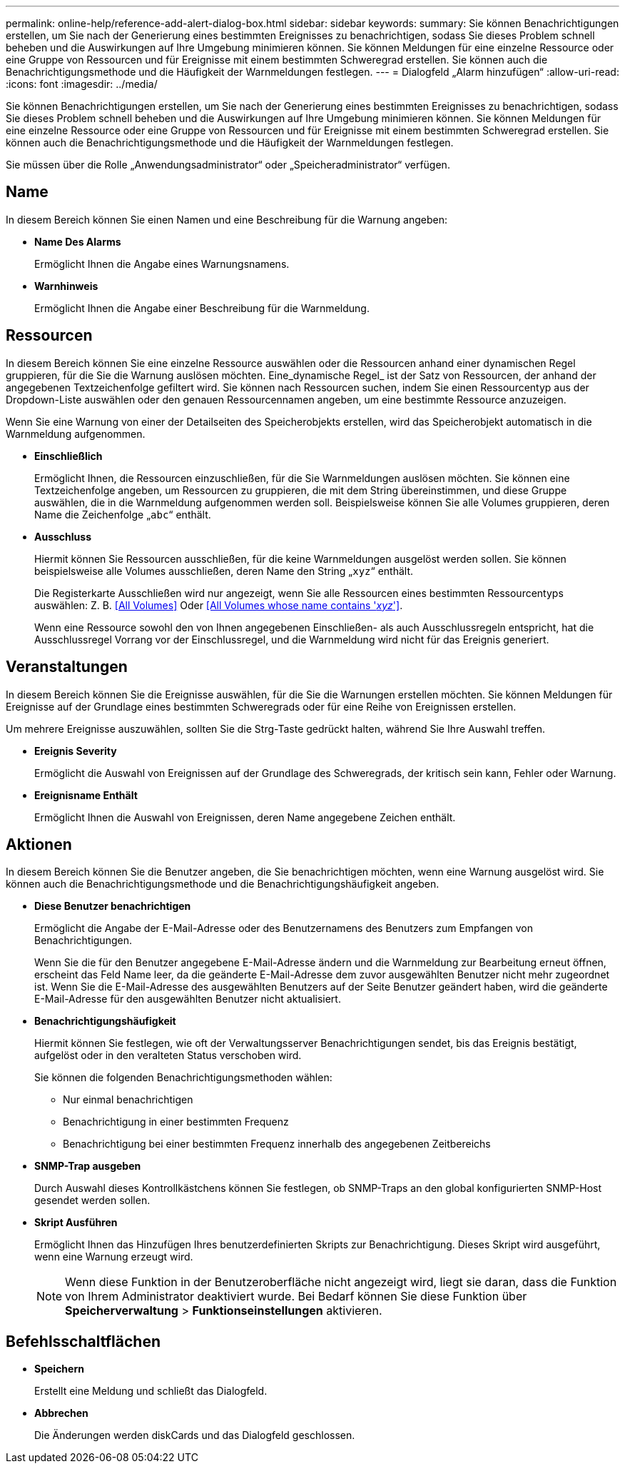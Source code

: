 ---
permalink: online-help/reference-add-alert-dialog-box.html 
sidebar: sidebar 
keywords:  
summary: Sie können Benachrichtigungen erstellen, um Sie nach der Generierung eines bestimmten Ereignisses zu benachrichtigen, sodass Sie dieses Problem schnell beheben und die Auswirkungen auf Ihre Umgebung minimieren können. Sie können Meldungen für eine einzelne Ressource oder eine Gruppe von Ressourcen und für Ereignisse mit einem bestimmten Schweregrad erstellen. Sie können auch die Benachrichtigungsmethode und die Häufigkeit der Warnmeldungen festlegen. 
---
= Dialogfeld „Alarm hinzufügen“
:allow-uri-read: 
:icons: font
:imagesdir: ../media/


[role="lead"]
Sie können Benachrichtigungen erstellen, um Sie nach der Generierung eines bestimmten Ereignisses zu benachrichtigen, sodass Sie dieses Problem schnell beheben und die Auswirkungen auf Ihre Umgebung minimieren können. Sie können Meldungen für eine einzelne Ressource oder eine Gruppe von Ressourcen und für Ereignisse mit einem bestimmten Schweregrad erstellen. Sie können auch die Benachrichtigungsmethode und die Häufigkeit der Warnmeldungen festlegen.

Sie müssen über die Rolle „Anwendungsadministrator“ oder „Speicheradministrator“ verfügen.



== Name

In diesem Bereich können Sie einen Namen und eine Beschreibung für die Warnung angeben:

* *Name Des Alarms*
+
Ermöglicht Ihnen die Angabe eines Warnungsnamens.

* *Warnhinweis*
+
Ermöglicht Ihnen die Angabe einer Beschreibung für die Warnmeldung.





== Ressourcen

In diesem Bereich können Sie eine einzelne Ressource auswählen oder die Ressourcen anhand einer dynamischen Regel gruppieren, für die Sie die Warnung auslösen möchten. Eine_dynamische Regel_ ist der Satz von Ressourcen, der anhand der angegebenen Textzeichenfolge gefiltert wird. Sie können nach Ressourcen suchen, indem Sie einen Ressourcentyp aus der Dropdown-Liste auswählen oder den genauen Ressourcennamen angeben, um eine bestimmte Ressource anzuzeigen.

Wenn Sie eine Warnung von einer der Detailseiten des Speicherobjekts erstellen, wird das Speicherobjekt automatisch in die Warnmeldung aufgenommen.

* *Einschließlich*
+
Ermöglicht Ihnen, die Ressourcen einzuschließen, für die Sie Warnmeldungen auslösen möchten. Sie können eine Textzeichenfolge angeben, um Ressourcen zu gruppieren, die mit dem String übereinstimmen, und diese Gruppe auswählen, die in die Warnmeldung aufgenommen werden soll. Beispielsweise können Sie alle Volumes gruppieren, deren Name die Zeichenfolge „`abc`“ enthält.

* *Ausschluss*
+
Hiermit können Sie Ressourcen ausschließen, für die keine Warnmeldungen ausgelöst werden sollen. Sie können beispielsweise alle Volumes ausschließen, deren Name den String „`xyz`“ enthält.

+
Die Registerkarte Ausschließen wird nur angezeigt, wenn Sie alle Ressourcen eines bestimmten Ressourcentyps auswählen: Z. B. <<All Volumes>> Oder <<All Volumes whose name contains '_xyz_'>>.

+
Wenn eine Ressource sowohl den von Ihnen angegebenen Einschließen- als auch Ausschlussregeln entspricht, hat die Ausschlussregel Vorrang vor der Einschlussregel, und die Warnmeldung wird nicht für das Ereignis generiert.





== Veranstaltungen

In diesem Bereich können Sie die Ereignisse auswählen, für die Sie die Warnungen erstellen möchten. Sie können Meldungen für Ereignisse auf der Grundlage eines bestimmten Schweregrads oder für eine Reihe von Ereignissen erstellen.

Um mehrere Ereignisse auszuwählen, sollten Sie die Strg-Taste gedrückt halten, während Sie Ihre Auswahl treffen.

* *Ereignis Severity*
+
Ermöglicht die Auswahl von Ereignissen auf der Grundlage des Schweregrads, der kritisch sein kann, Fehler oder Warnung.

* *Ereignisname Enthält*
+
Ermöglicht Ihnen die Auswahl von Ereignissen, deren Name angegebene Zeichen enthält.





== Aktionen

In diesem Bereich können Sie die Benutzer angeben, die Sie benachrichtigen möchten, wenn eine Warnung ausgelöst wird. Sie können auch die Benachrichtigungsmethode und die Benachrichtigungshäufigkeit angeben.

* *Diese Benutzer benachrichtigen*
+
Ermöglicht die Angabe der E-Mail-Adresse oder des Benutzernamens des Benutzers zum Empfangen von Benachrichtigungen.

+
Wenn Sie die für den Benutzer angegebene E-Mail-Adresse ändern und die Warnmeldung zur Bearbeitung erneut öffnen, erscheint das Feld Name leer, da die geänderte E-Mail-Adresse dem zuvor ausgewählten Benutzer nicht mehr zugeordnet ist. Wenn Sie die E-Mail-Adresse des ausgewählten Benutzers auf der Seite Benutzer geändert haben, wird die geänderte E-Mail-Adresse für den ausgewählten Benutzer nicht aktualisiert.

* *Benachrichtigungshäufigkeit*
+
Hiermit können Sie festlegen, wie oft der Verwaltungsserver Benachrichtigungen sendet, bis das Ereignis bestätigt, aufgelöst oder in den veralteten Status verschoben wird.

+
Sie können die folgenden Benachrichtigungsmethoden wählen:

+
** Nur einmal benachrichtigen
** Benachrichtigung in einer bestimmten Frequenz
** Benachrichtigung bei einer bestimmten Frequenz innerhalb des angegebenen Zeitbereichs


* *SNMP-Trap ausgeben*
+
Durch Auswahl dieses Kontrollkästchens können Sie festlegen, ob SNMP-Traps an den global konfigurierten SNMP-Host gesendet werden sollen.

* *Skript Ausführen*
+
Ermöglicht Ihnen das Hinzufügen Ihres benutzerdefinierten Skripts zur Benachrichtigung. Dieses Skript wird ausgeführt, wenn eine Warnung erzeugt wird.

+
[NOTE]
====
Wenn diese Funktion in der Benutzeroberfläche nicht angezeigt wird, liegt sie daran, dass die Funktion von Ihrem Administrator deaktiviert wurde. Bei Bedarf können Sie diese Funktion über *Speicherverwaltung* > *Funktionseinstellungen* aktivieren.

====




== Befehlsschaltflächen

* *Speichern*
+
Erstellt eine Meldung und schließt das Dialogfeld.

* *Abbrechen*
+
Die Änderungen werden diskCards und das Dialogfeld geschlossen.


